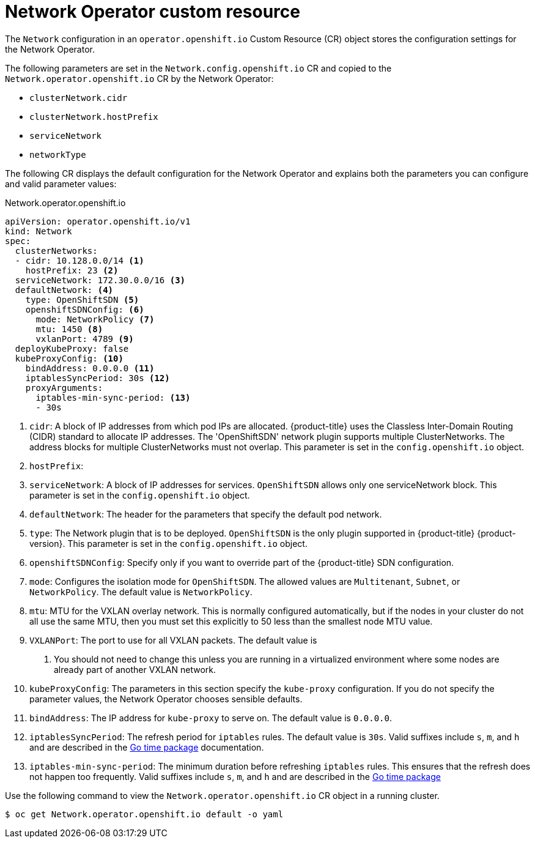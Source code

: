 // Module included in the following assemblies:
//
// * networking/configuring-network-operator.adoc
// * installing/installing_aws/installing-aws-network-customizations.adoc

[id="network-networkoperator-default-cr-{context}"]
= Network Operator custom resource

The `Network` configuration in an `operator.openshift.io` Custom Resource (CR)
object stores the configuration settings for the Network Operator.

The following parameters are set in the `Network.config.openshift.io` CR and
copied to the `Network.operator.openshift.io` CR by the Network Operator:

* `clusterNetwork.cidr`
* `clusterNetwork.hostPrefix`
* `serviceNetwork`
* `networkType`

The following CR displays the default configuration for the Network Operator and
explains both the parameters you can configure and valid parameter values:

.Network.operator.openshift.io
[source,yaml]
----
apiVersion: operator.openshift.io/v1
kind: Network
spec:
  clusterNetworks:
  - cidr: 10.128.0.0/14 <1>
    hostPrefix: 23 <2>
  serviceNetwork: 172.30.0.0/16 <3>
  defaultNetwork: <4>
    type: OpenShiftSDN <5>
    openshiftSDNConfig: <6>
      mode: NetworkPolicy <7>
      mtu: 1450 <8>
      vxlanPort: 4789 <9>
  deployKubeProxy: false
  kubeProxyConfig: <10>
    bindAddress: 0.0.0.0 <11>
    iptablesSyncPeriod: 30s <12>
    proxyArguments:
      iptables-min-sync-period: <13>
      - 30s
----

<1> `cidr`: A block of IP addresses from which pod IPs are allocated.
{product-title} uses the Classless Inter-Domain Routing (CIDR) standard to
allocate IP addresses. The 'OpenShiftSDN' network plugin supports multiple
ClusterNetworks. The address blocks for multiple ClusterNetworks must not
overlap. This parameter is set in the `config.openshift.io` object.
<2> `hostPrefix`: 
<3> `serviceNetwork`: A block of IP addresses for services. `OpenShiftSDN`
allows only one serviceNetwork block. This parameter is set in the
`config.openshift.io` object.
<4> `defaultNetwork`: The header for the parameters that specify the
default pod network.
<5> `type`: The Network plugin that is to be deployed. `OpenShiftSDN` is the
only plugin supported in {product-title} {product-version}. This parameter is
set in the `config.openshift.io` object.
<6> `openshiftSDNConfig`: Specify only if you want to override part of the
{product-title} SDN configuration.
<7> `mode`: Configures the isolation mode for `OpenShiftSDN`. The allowed values
are `Multitenant`, `Subnet`, or `NetworkPolicy`. The default value is
`NetworkPolicy`.
<8> `mtu`: MTU for the VXLAN overlay network. This is normally configured
automatically, but if the nodes in your cluster do not all use the same MTU,
then you must set this explicitly to 50 less than the smallest node MTU value.
<9> `VXLANPort`: The port to use for all VXLAN packets. The default value is
4789. You should not need to change this unless you are running in a virtualized
environment where some nodes are already part of another VXLAN network.
<10> `kubeProxyConfig`: The parameters in this section specify the
`kube-proxy` configuration. If you do not specify the parameter values, the
Network Operator chooses sensible defaults.
//Currently only `OpenShiftSDN` consumes this.
//+optional
<11> `bindAddress`: The IP address for `kube-proxy` to serve on. The default
value is `0.0.0.0`.
<12> `iptablesSyncPeriod`: The refresh period for `iptables` rules. The default
value is `30s`. Valid suffixes include `s`, `m`, and `h` and are described in
the link:https://golang.org/pkg/time/#ParseDuration[Go time package]
documentation.
<13> `iptables-min-sync-period`: The minimum duration before refreshing
`iptables` rules. This ensures that the refresh does not happen too frequently.
Valid suffixes include `s`, `m`, and `h` and are described in the
link:https://golang.org/pkg/time/#ParseDuration[Go time package]

Use the following command to view the `Network.operator.openshift.io` CR object
in a running cluster.
[source]
----
$ oc get Network.operator.openshift.io default -o yaml
----
